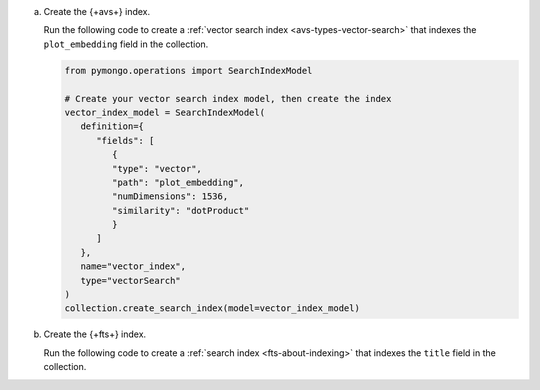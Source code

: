 a. Create the {+avs+} index.

   Run the following code to create a :ref:`vector search index <avs-types-vector-search>` that indexes the 
   ``plot_embedding`` field in the collection.

   .. code-block:: python

      from pymongo.operations import SearchIndexModel
      
      # Create your vector search index model, then create the index
      vector_index_model = SearchIndexModel(
         definition={
            "fields": [
               {
               "type": "vector",
               "path": "plot_embedding",
               "numDimensions": 1536,
               "similarity": "dotProduct"
               }
            ]
         },
         name="vector_index",
         type="vectorSearch"
      )
      collection.create_search_index(model=vector_index_model)
               
#. Create the {+fts+} index.
   
   Run the following code to create a :ref:`search index <fts-about-indexing>`
   that indexes the ``title`` field in the collection.

   .. code-block:: python
      :copyable: true 
      :linenos: 
      
      # Create your search index model, then create the search index
      search_index_model = SearchIndexModel(
         definition={
            "mappings": {
                  "dynamic": False,
                  "fields": {
                     "plot": {
                        "type": "title"
                     }
                  }
            }
         },
         name="search_index"
      )
      collection.create_search_index(model=search_index_model)